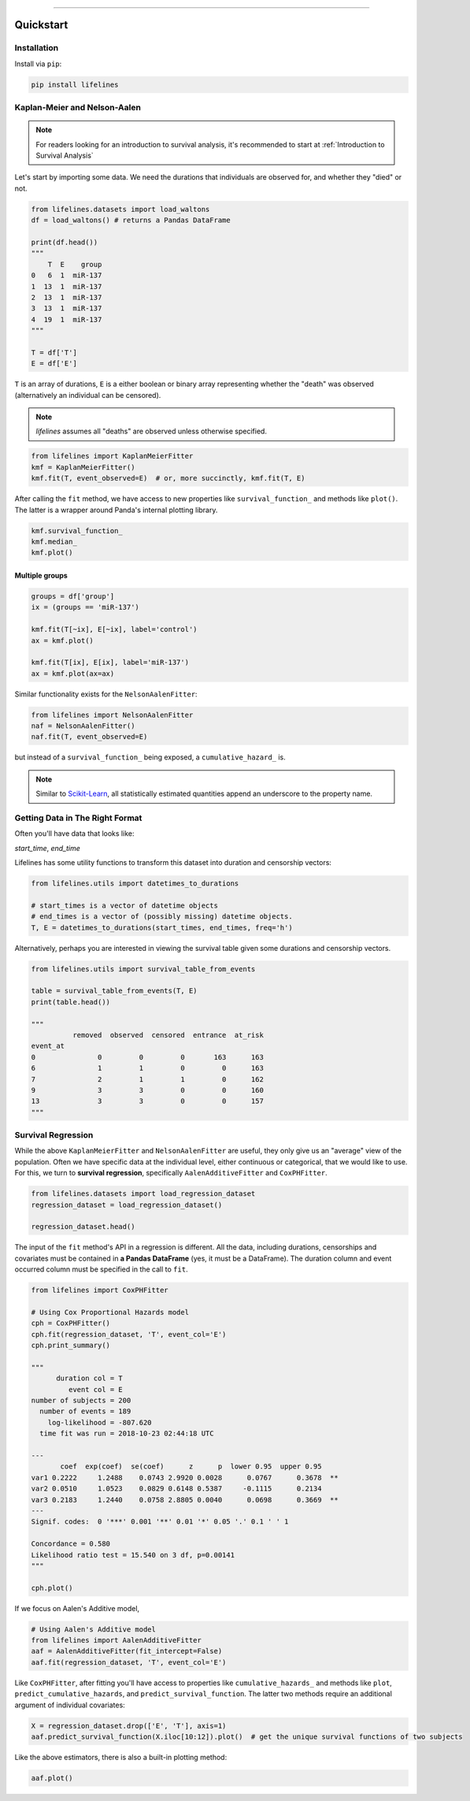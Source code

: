 .. _code_directive:

.. image:: http://i.imgur.com/EOowdSD.png

-------------------------------------


Quickstart
''''''''''


Installation
------------

Install via ``pip``:

.. code::

    pip install lifelines



Kaplan-Meier and Nelson-Aalen
-----------------------------

.. note:: For readers looking for an introduction to survival analysis, it's recommended to start at :ref:`Introduction to Survival Analysis`



Let's start by importing some data. We need the durations that individuals are observed for, and whether they "died" or not. 


.. code:: python

    from lifelines.datasets import load_waltons
    df = load_waltons() # returns a Pandas DataFrame

    print(df.head())
    """
        T  E    group
    0   6  1  miR-137
    1  13  1  miR-137
    2  13  1  miR-137
    3  13  1  miR-137
    4  19  1  miR-137
    """

    T = df['T']
    E = df['E']

``T`` is an array of durations, ``E`` is a either boolean or binary array representing whether the "death" was observed (alternatively an individual can be censored).


.. note:: *lifelines* assumes all "deaths" are observed unless otherwise specified. 


.. code:: python

    from lifelines import KaplanMeierFitter
    kmf = KaplanMeierFitter()
    kmf.fit(T, event_observed=E)  # or, more succinctly, kmf.fit(T, E)

After calling the ``fit`` method, we have access to new properties like ``survival_function_`` and methods like ``plot()``. The latter is a wrapper around Panda's internal plotting library.

.. code:: python

    kmf.survival_function_
    kmf.median_
    kmf.plot()


.. image:: images/quickstart_kmf.png


Multiple groups
^^^^^^^^^^^^^^^

.. code:: python

    groups = df['group']
    ix = (groups == 'miR-137')

    kmf.fit(T[~ix], E[~ix], label='control')
    ax = kmf.plot()

    kmf.fit(T[ix], E[ix], label='miR-137')
    ax = kmf.plot(ax=ax)

.. image:: images/quickstart_multi.png


Similar functionality exists for the ``NelsonAalenFitter``:

.. code:: python

    from lifelines import NelsonAalenFitter
    naf = NelsonAalenFitter()
    naf.fit(T, event_observed=E)

but instead of a ``survival_function_`` being exposed, a ``cumulative_hazard_`` is.

.. note:: Similar to `Scikit-Learn <http://scikit-learn.org>`_, all statistically estimated quantities append an underscore to the property name.

Getting Data in The Right Format
--------------------------------

Often you'll have data that looks like:

*start_time*, *end_time*

Lifelines has some utility functions to transform this dataset into duration and censorship vectors:

.. code:: python

    from lifelines.utils import datetimes_to_durations

    # start_times is a vector of datetime objects
    # end_times is a vector of (possibly missing) datetime objects.
    T, E = datetimes_to_durations(start_times, end_times, freq='h')


Alternatively, perhaps you are interested in viewing the survival table given some durations and censorship vectors.


.. code:: python

    from lifelines.utils import survival_table_from_events

    table = survival_table_from_events(T, E)
    print(table.head())

    """
              removed  observed  censored  entrance  at_risk
    event_at
    0               0         0         0       163      163
    6               1         1         0         0      163
    7               2         1         1         0      162
    9               3         3         0         0      160
    13              3         3         0         0      157
    """


Survival Regression
-------------------

While the above ``KaplanMeierFitter`` and ``NelsonAalenFitter`` are useful, they only give us an "average" view of the population. Often we have specific data at the individual level, either continuous or categorical, that we would like to use. For this, we turn to **survival regression**, specifically ``AalenAdditiveFitter`` and ``CoxPHFitter``.

.. code:: python

    from lifelines.datasets import load_regression_dataset
    regression_dataset = load_regression_dataset()

    regression_dataset.head()


The input of the ``fit`` method's API in a regression is different. All the data, including durations, censorships and covariates must be contained in **a Pandas DataFrame** (yes, it must be a DataFrame). The duration column and event occurred column must be specified in the call to ``fit``.

.. code:: python

    from lifelines import CoxPHFitter

    # Using Cox Proportional Hazards model
    cph = CoxPHFitter()
    cph.fit(regression_dataset, 'T', event_col='E')
    cph.print_summary()

    """
          duration col = T
             event col = E
    number of subjects = 200
      number of events = 189
        log-likelihood = -807.620
      time fit was run = 2018-10-23 02:44:18 UTC

    ---
           coef  exp(coef)  se(coef)      z      p  lower 0.95  upper 0.95
    var1 0.2222     1.2488    0.0743 2.9920 0.0028      0.0767      0.3678  **
    var2 0.0510     1.0523    0.0829 0.6148 0.5387     -0.1115      0.2134
    var3 0.2183     1.2440    0.0758 2.8805 0.0040      0.0698      0.3669  **
    ---
    Signif. codes:  0 '***' 0.001 '**' 0.01 '*' 0.05 '.' 0.1 ' ' 1

    Concordance = 0.580
    Likelihood ratio test = 15.540 on 3 df, p=0.00141
    """

    cph.plot()

.. image:: images/coxph_plot_quickstart.png  


If we focus on Aalen's Additive model,

.. code:: python

    # Using Aalen's Additive model
    from lifelines import AalenAdditiveFitter
    aaf = AalenAdditiveFitter(fit_intercept=False)
    aaf.fit(regression_dataset, 'T', event_col='E')


Like ``CoxPHFitter``, after fitting you'll have access to properties like ``cumulative_hazards_`` and methods like ``plot``, ``predict_cumulative_hazards``, and ``predict_survival_function``. The latter two methods require an additional argument of individual covariates:

.. code:: python

    X = regression_dataset.drop(['E', 'T'], axis=1)
    aaf.predict_survival_function(X.iloc[10:12]).plot()  # get the unique survival functions of two subjects

.. image:: images/quickstart_predict_aaf.png

Like the above estimators, there is also a built-in plotting method:

.. code:: python

    aaf.plot()

.. image:: images/quickstart_aaf.png
